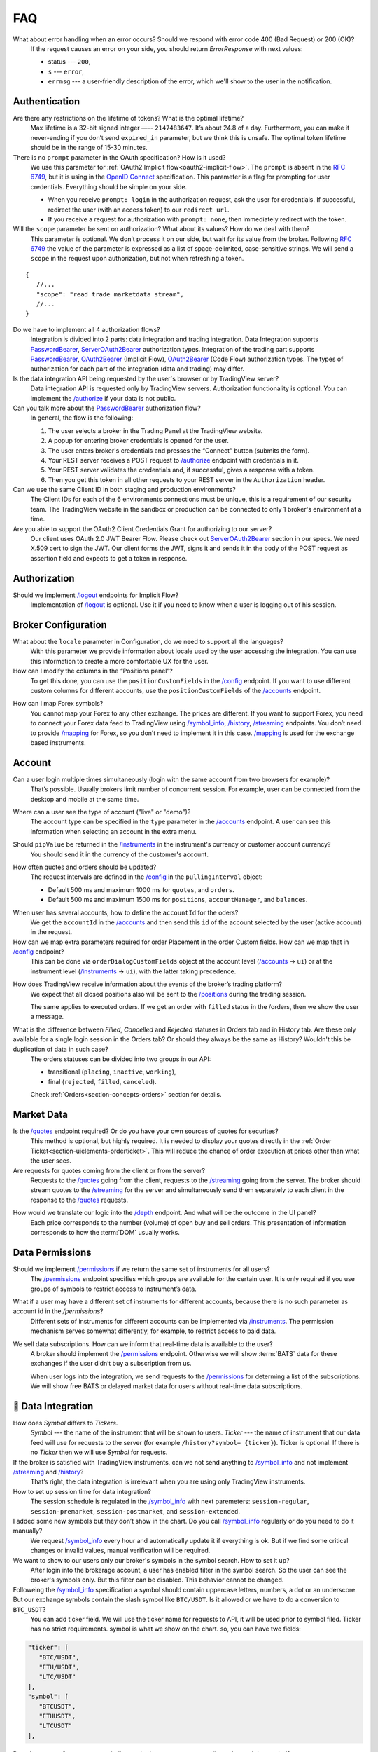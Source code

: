 .. links
.. _`/accounts`: https://www.tradingview.com/rest-api-spec/#operation/getAccounts
.. _`/authorize`: https://www.tradingview.com/rest-api-spec/#operation/authorize
.. _`/config`: https://www.tradingview.com/rest-api-spec/#operation/getConfiguration
.. _`/depth`: https://www.tradingview.com/rest-api-spec/#operation/getDepth
.. _`/groups`: https://www.tradingview.com/rest-api-spec/#operation/getGroups
.. _`/history`: https://www.tradingview.com/rest-api-spec/#operation/getHistory
.. _`/instruments`: https://www.tradingview.com/rest-api-spec/#operation/getInstruments
.. _`/logout`: https://www.tradingview.com/rest-api-spec/#operation/logout
.. _`/mapping`: https://www.tradingview.com/rest-api-spec/#operation/getMappin
.. _`/orders`: https://www.tradingview.com/rest-api-spec/#operation/placeOrder
.. _`/ordersHistory`: https://www.tradingview.com/rest-api-spec/#operation/getOrdersHistory
.. _`/permissions`: https://www.tradingview.com/rest-api-spec/#operation/getPermissions
.. _`/positions`: https://www.tradingview.com/rest-api-spec/#operation/getPositions
.. _`/quotes`: https://www.tradingview.com/rest-api-spec/#operation/getQuotes
.. _`/state`: https://www.tradingview.com/rest-api-spec/#operation/getState
.. _`/streaming`: https://www.tradingview.com/rest-api-spec/#operation/streaming
.. _`/symbol_info`: https://www.tradingview.com/rest-api-spec/#operation/getSymbolInfo
.. _`PasswordBearer`: https://www.tradingview.com/rest-api-spec/#section/Authentication/PasswordBearer
.. _`OAuth2Bearer`: https://www.tradingview.com/rest-api-spec/#section/Authentication/OAuth2Bearer
.. _`ServerOAuth2Bearer`: https://www.tradingview.com/rest-api-spec/#section/Authentication/ServerOAuth2Bearer
.. _`OpenID Connect`: https://openid.net/specs/openid-connect-core-1_0.html#AuthRequest

FAQ
***

What about error handling when an error occurs? Should we respond with error code 400 (Bad Request) or 200 (OK)?
   If the request causes an error on your side, you should return *ErrorResponse* with next values:

   * status --- ``200``,
   * ``s`` --- ``error``,
   * ``errmsg`` --- a user-friendly description of the error, which we'll show to the user in the notification.

Authentication
--------------

Are there any restrictions on the lifetime of tokens? What is the optimal lifetime?
   Max lifetime is a 32-bit signed integer —-- ``2147483647``. It’s about 24.8 of a day. Furthermore, you can make it
   never-ending if you don’t send ``expired_in`` parameter, but we think this is unsafe. The optimal token lifetime
   should be in the range of 15-30 minutes.

There is no ``prompt`` parameter in the OAuth specification? How is it used?
   We use this parameter for :ref:`OAuth2 Implicit flow<oauth2-implicit-flow>`. The ``prompt`` is absent in the 
   :rfc:`6749`, but it is using in the `OpenID Connect`_ specification. This parameter is a flag for prompting for user
   credentials. Everything should be simple on your side.

   * When you receive ``prompt: login`` in the authorization request, ask the user for credentials. If successful,
     redirect the user (with an access token) to our ``redirect url``.
   * If you receive a request for authorization with ``prompt: none``, then immediately redirect with the token.

Will the ``scope`` parameter be sent on authorization? What about its values? How do we deal with them?
   This parameter is optional. We don’t process it on our side, but wait for its value from the broker. 
   Following :rfc:`6749#section-3.3` the value of the parameter is expressed as a list of space-delimited,
   case-sensitive strings. We will send a ``scope`` in the request upon authorization, but not when refreshing a token.

::

      {
         //...
         "scope": "read trade marketdata stream",
         //...
      }

Do we have to implement all 4 authorization flows?
   Integration is divided into 2 parts: data integration and trading integration. Data Integration supports
   `PasswordBearer`_, `ServerOAuth2Bearer`_ authorization types. Integration of the trading part supports 
   `PasswordBearer`_, `OAuth2Bearer`_ (Implicit Flow), `OAuth2Bearer`_ (Code Flow) authorization types.
   The types of authorization for each part of the integration (data and trading) may differ.

Is the data integration API being requested by the user`s browser or by TradingView server?
   Data integration API is requested only by TradingView servers. Authorization functionality is optional.
   You can implement the `/authorize`_ if your data is not public.

Can you talk more about the `PasswordBearer`_ authorization flow?
   In general, the flow is the following:

   1. The user selects a broker in the Trading Panel at the TradingView website.
   2. A popup for entering broker credentials is opened for the user.
   3. The user enters broker\'s credentials and presses the “Connect” button (submits the form).
   4. Your REST server receives a POST request to `/authorize`_ endpoint with credentials in it.
   5. Your REST server validates the credentials and, if successful, gives a response with a token.
   6. Then you get this token in all other requests to your REST server in the ``Authorization`` header.

Can we use the same Client ID in both staging and production environments?
   The Сlient IDs for each of the 6 environments connections must be unique, this is a requirement of our security team.
   The TradingView website in the sandbox or production can be connected to only 1 broker's environment at a time. 

Are you able to support the OAuth2 Client Credentials Grant for authorizing to our server? 
   Our client uses OAuth 2.0 JWT Bearer Flow. Please check out `ServerOAuth2Bearer`_ section in our specs. We need
   X.509 cert to sign the JWT. Our client forms the JWT, signs it and sends it in the body of the POST request as
   assertion field and expects to get a token in response.

Authorization
-------------

.. Authorize
.. .........

.. Logout
.. ......

Should we implement `/logout`_ endpoints for Implicit Flow?
   Implementation of `/logout`_ is optional. Use it if you need to know when a user is logging out of his session.

Broker Configuration
--------------------

.. Configuration
.. .............

What about the ``locale`` parameter in Configuration, do we need to support all the languages?
   With this parameter we provide information about locale used by the user accessing the integration. You can use this
   information to create a more comfortable UX for the user.

How can I modify the columns in the “Positions panel”?
   To get this done, you can use the ``positionCustomFields`` in the `/config`_ endpoint. If you want to use different
   custom columns for different accounts, use the ``positionCustomFields`` of the `/accounts`_ endpoint.

.. Mapping
.. .......

How can I map Forex symbols?
   You cannot map your Forex to any other exchange. The prices are different. If you want to support Forex, you need to
   connect your Forex data feed to TradingView using `/symbol_info`_, `/history`_, `/streaming`_ endpoints. You don\’t
   need to provide `/mapping`_ for Forex, so you don’t need to implement it in this case. `/mapping`_ is used for the
   exchange based instruments.

Account
-------

Can a user login multiple times simultaneously (login with the same account from two browsers for example)?
   That’s possible. Usually brokers limit number of concurrent session. For example, user can be connected from the
   desktop and mobile at the same time.

.. Accounts
.. ........

Where can a user see the type of account ("live" or "demo")?
   The account type can be specified in the ``type`` parameter in the `/accounts`_ endpoint. A user can see this 
   information when selecting an account in the extra menu.

.. image:: ../images/accounts-menu.png
   :alt: Names in the account menu.
   :align: center

.. Instruments
.. ...........

Should ``pipValue`` be returned in the `/instruments`_ in the instrument's currency or customer account currency?
   You should send it in the currency of the customer's account.

.. State
.. .....

How often quotes and orders should be updated?
   The request intervals are defined in the `/config`_ in the ``pullingInterval`` object:

   * Default 500 ms and maximum 1000 ms for ``quotes``, and ``orders``.
   * Default 500 ms and maximum 1500 ms for ``positions``, ``accountManager``, and ``balances``.

.. Orders
.. ......

When user has several accounts, how to define the ``accountId`` for the oders?
   We get the ``accountId`` in the `/accounts`_ and then send this ``id`` of the account selected by the user (active 
   account) in the request.

How can we map extra parameters required for order Placement in the order Custom fields. How can we map that in `/config`_ endpoint?
   This can be done via ``orderDialogCustomFields`` object at the account level (`/accounts`_ → ``ui``) or at the
   instrument level (`/instruments`_ → ``ui``), with the latter taking precedence.

.. Positions
.. .........

How does TradingView receive information about the events of the broker’s trading platform?
   We expect that all closed positions also will be sent to the `/positions`_ during the trading session.

   The same applies to executed orders. If we get an order with ``filled`` status in the /orders, then we show the user
   a message.

.. Balances
.. ........

.. Executions
.. ..........

.. Orders History
.. ..............

What is the difference between *Filled*, *Cancelled* and *Rejected* statuses in Orders tab and in History tab. Are these only available for a single login session in the Orders tab? Or should they always be the same as History? Wouldn't this be duplication of data in such case?
   The orders statuses can be divided into two groups in our API:
   
   * transitional (``placing``, ``inactive``, ``working``),
   * final (``rejected``, ``filled``, ``canceled``).
   
   Check :ref:`Orders<section-concepts-orders>` section for details.

.. Get Leverage
.. ............

.. Set Leverage
.. ............

.. Preview Leverage
.. ................

.. Trading
.. -------

.. Place Order
.. ...........

.. Modify Order
.. ............

.. Cancel Order
.. ............

.. Preview Order
.. .............

.. Modify Position
.. ...............

.. Close Position
.. ..............

Market Data
-----------

.. Quotes
.. ......

Is the `/quotes`_ endpoint required? Or do you have your own sources of quotes for securites?
   This method is optional, but highly required. It is needed to display your quotes directly in the 
   :ref:`Order Ticket<section-uielements-orderticket>`. This will reduce the chance of order execution at prices other
   than what the user sees.

Are requests for quotes coming from the client or from the server?
   Requests to the `/quotes`_ going from the client, requests to the `/streaming`_ going from the server. The broker
   should stream quotes to the `/streaming`_ for the server and simultaneously send them separately to each client in
   the response to the `/quotes`_ requests.


.. Depth
.. .....

How would we translate our logic into the `/depth`_ endpoint. And what will be the outcome in the UI panel?
   Each price corresponds to the number (volume) of open buy and sell orders. This presentation of information
   corresponds to how the :term:`DOM` usually works.

Data Permissions
----------------

.. Groups
.. ......

Should we implement `/permissions`_ if we return the same set of instruments for all users?
   The `/permissions`_ endpoint specifies which groups are available for the certain user. It is only required if you
   use groups of symbols to restrict access to instrument’s data.

.. Permissions
.. ...........

What if a user may have a different set of instruments for different accounts, because there is no such parameter as account id in the `/permissions`?
   Different sets of instruments for different accounts can be implemented via `/instruments`_. The permission mechanism
   serves somewhat differently, for example, to restrict access to paid data.

We sell data subscriptions. How can we inform that real-time data is available to the user?
   A broker should implement the `/permissions`_ endpoint. Otherwise we will show :term:`BATS` data for these exchanges
   if the user didn’t buy a subscription from us.

   When user logs into the integration, we send requests to the `/permissions`_ for determing a list of the
   subscriptions. We will show free BATS or delayed market data for users without real-time data subscriptions.

🎾 Data Integration
----------------

How does *Symbol* differs to *Tickers*.
   *Symbol* --- the name of the instrument that will be shown to users.  *Ticker* --- the name of instrument that our
   data feed will use for requests to the server (for example ``/history?symbol= {ticker}``). Ticker is optional. If
   there is no *Ticker* then we will use *Symbol* for requests.

If the broker is satisfied with TradingView instruments, can we not send anything to `/symbol_info`_ and not implement `/streaming`_ and `/history`_?
   That’s right, the data integration is irrelevant when you are using only TradingView instruments.

How to set up session time for data integration?
   The session schedule is regulated in the `/symbol_info`_ with next paremeters: ``session-regular``, 
   ``session-premarket``, ``session-postmarket``, and ``session-extended``.

I added some new symbols but they don’t show in the chart. Do you call `/symbol_info`_ regularly or do you need to do it manually?
   We request `/symbol_info`_ every hour and automatically update it if everything is ok. But if we find some critical
   changes or invalid values, manual verification will be required.

We want to show to our users only our broker's symbols in the symbol search. How to set it up?
   After login into the brokerage account, a user has enabled filter in the symbol search. So the user can see the
   broker's symbols only. But this filter can be disabled. This behavior cannot be changed.

Followeing the `/symbol_info`_ specification a symbol should contain uppercase letters, numbers, a dot or an underscore. But our exchange symbols contain the slash symbol like ``BTC/USDT``. Is it allowed or we have to do a conversion to ``BTC_USDT``?
   You can add ticker field. We will use the ticker name for requests to API, it will be used prior to symbol filed.
   Ticker has no strict requirements. symbol is what we show on the chart. so, you can have two fields:

.. code-block:: javascript

   "ticker": [
      "BTC/USDT",
      "ETH/USDT",
      "LTC/USDT"
   ],
   "symbol": [
      "BTCUSDT",
      "ETHUSDT",
      "LTCUSDT"
   ],

Does ``has-no-volume`` parameter indicate whether we can report trading volume of the symbol?
   If you can provide trading volume, just set ``has-no-volume: false`` in the `/symbol_info`_.

Our trading session opens at 17:00-16:00 CT. And we have pre-market at 16:50 CT. Should we report about pre-market within the main session?
   It depends of the bar building. We build bars using the ``session-regular`` value. For example, we build all the
   resolutions (5 min, 1 hour, 4 hours etc.) for the session 17:00-16:00 from 17:00, even if ``session-premarket.``
   value recieved.

How to use fileds ``bar-source``, ``bar-transform``, and ``bar-fillgaps`` to build bars?
   * If you need to build bars from trades, use ``bar-source: trade``. If need to build from bids, use 
     ``bar-source: bid``.
   * ``bar-transform`` is required to align the bars. Its need for cases when open price is always equal to close price
     of the previous bar. If you dont have any alignments, just omit this field.
   * ``bar-fillgaps`` generate of degenerate bars in the absence of trades (bars with zero volume and equal 
     :term:`OHLC` values).

Is `/history`_ requested only for those instruments for which we supply our quotes?
   The `/history`_ is requested for all instruments represented in the symbol field of the `/symbol_info`_.

Which requests are going to the broker's server from the TradingView server, not from client?
   From the TradingView server, requests are sent that are responsible for the data integration: `/authorize`_,
   `/groups`_, `/symbol_info`_, `/history`_, `/streaming`_.

Should we implement the ``countback`` parameter? It is marked as optional in the API.
   Your server should operate both requests. The examples of such requests you can see in the 
   :doc:`History <../data/History>` section.

What time intervals you will send in the request to the `/history`_?
   We need 1-minute intervals only, and at some cases 1-day intervals. We are building interim resolution on our
   side.

How often do you request `/history`_ to update your database?
   We send request to the `/history`_ once for the deep history filling. Afteward, we update data twice a day. We
   request `/history`_ if we didn't recive data from `/streaming`_ (as a result of provider's server side issues).

What is the expected timestamp precision for the query params ``from`` and ``to``?
   The timestamp should be specified in seconds.

How do you get prices from the brokers? The price can change more than ten times per second for each instrument.
   Endpoint `/streaming`_ is a permanent connection through which we accept changes in quotes for all instruments.

The symbol id is required for the stream of prices response. Can we use ticker format instead. i.e. return ``BTC/USDT`` instead of ``BTCUSDT``?
   Yes, it will be the correct response format for the `/streaming`_. 

Should we send ``StreamingDailyBarResponse``? Or it can be calculated from our 1-minute history inteervals and live feed data?
   You do not need to send it. If there is ``has-daily: false`` in the `/symbol_info`_, we will skip the daily updates.
   But, when it is impossible to build a day bar out of minute bars, we need to request it daily.

Is it expected that the query to the `/history`_ should consider trades within the time interval, even for open and close prices?
   We build bar from the `/streaming`_ ticks. For verification, we use `streamingHistoryEquality`_ test.

Should we change the session schedule at the summer/winter time changes?
   You shouldn't change the session schedule without TradingView team confirmation. The transition to summer/winter
   time is carried out automatically following the ``timezone`` parameter in the `/symbol_info`_.

Should we change the session schedule during the holidays?
   You shouldn't change the session schedule without TradingView team confirmation. We don't consider holidays now.
   But will add their support in the future.

Is it possible to add breaks during the trading day?
   There is no such possibility now. The trading day is continuous.

How to set up a minimal price step (min tick size)?
   Minimal tick size is set by ``pricescale`` and ``minmovement`` parameters in the `/symbol_info`_:
   ``min tick size =  minmovement / pricescale``. For example, if you need to set a price step in ``0.01``, then you
   need to set ``pricescale: 100``, and ``minmovement: 1``.
